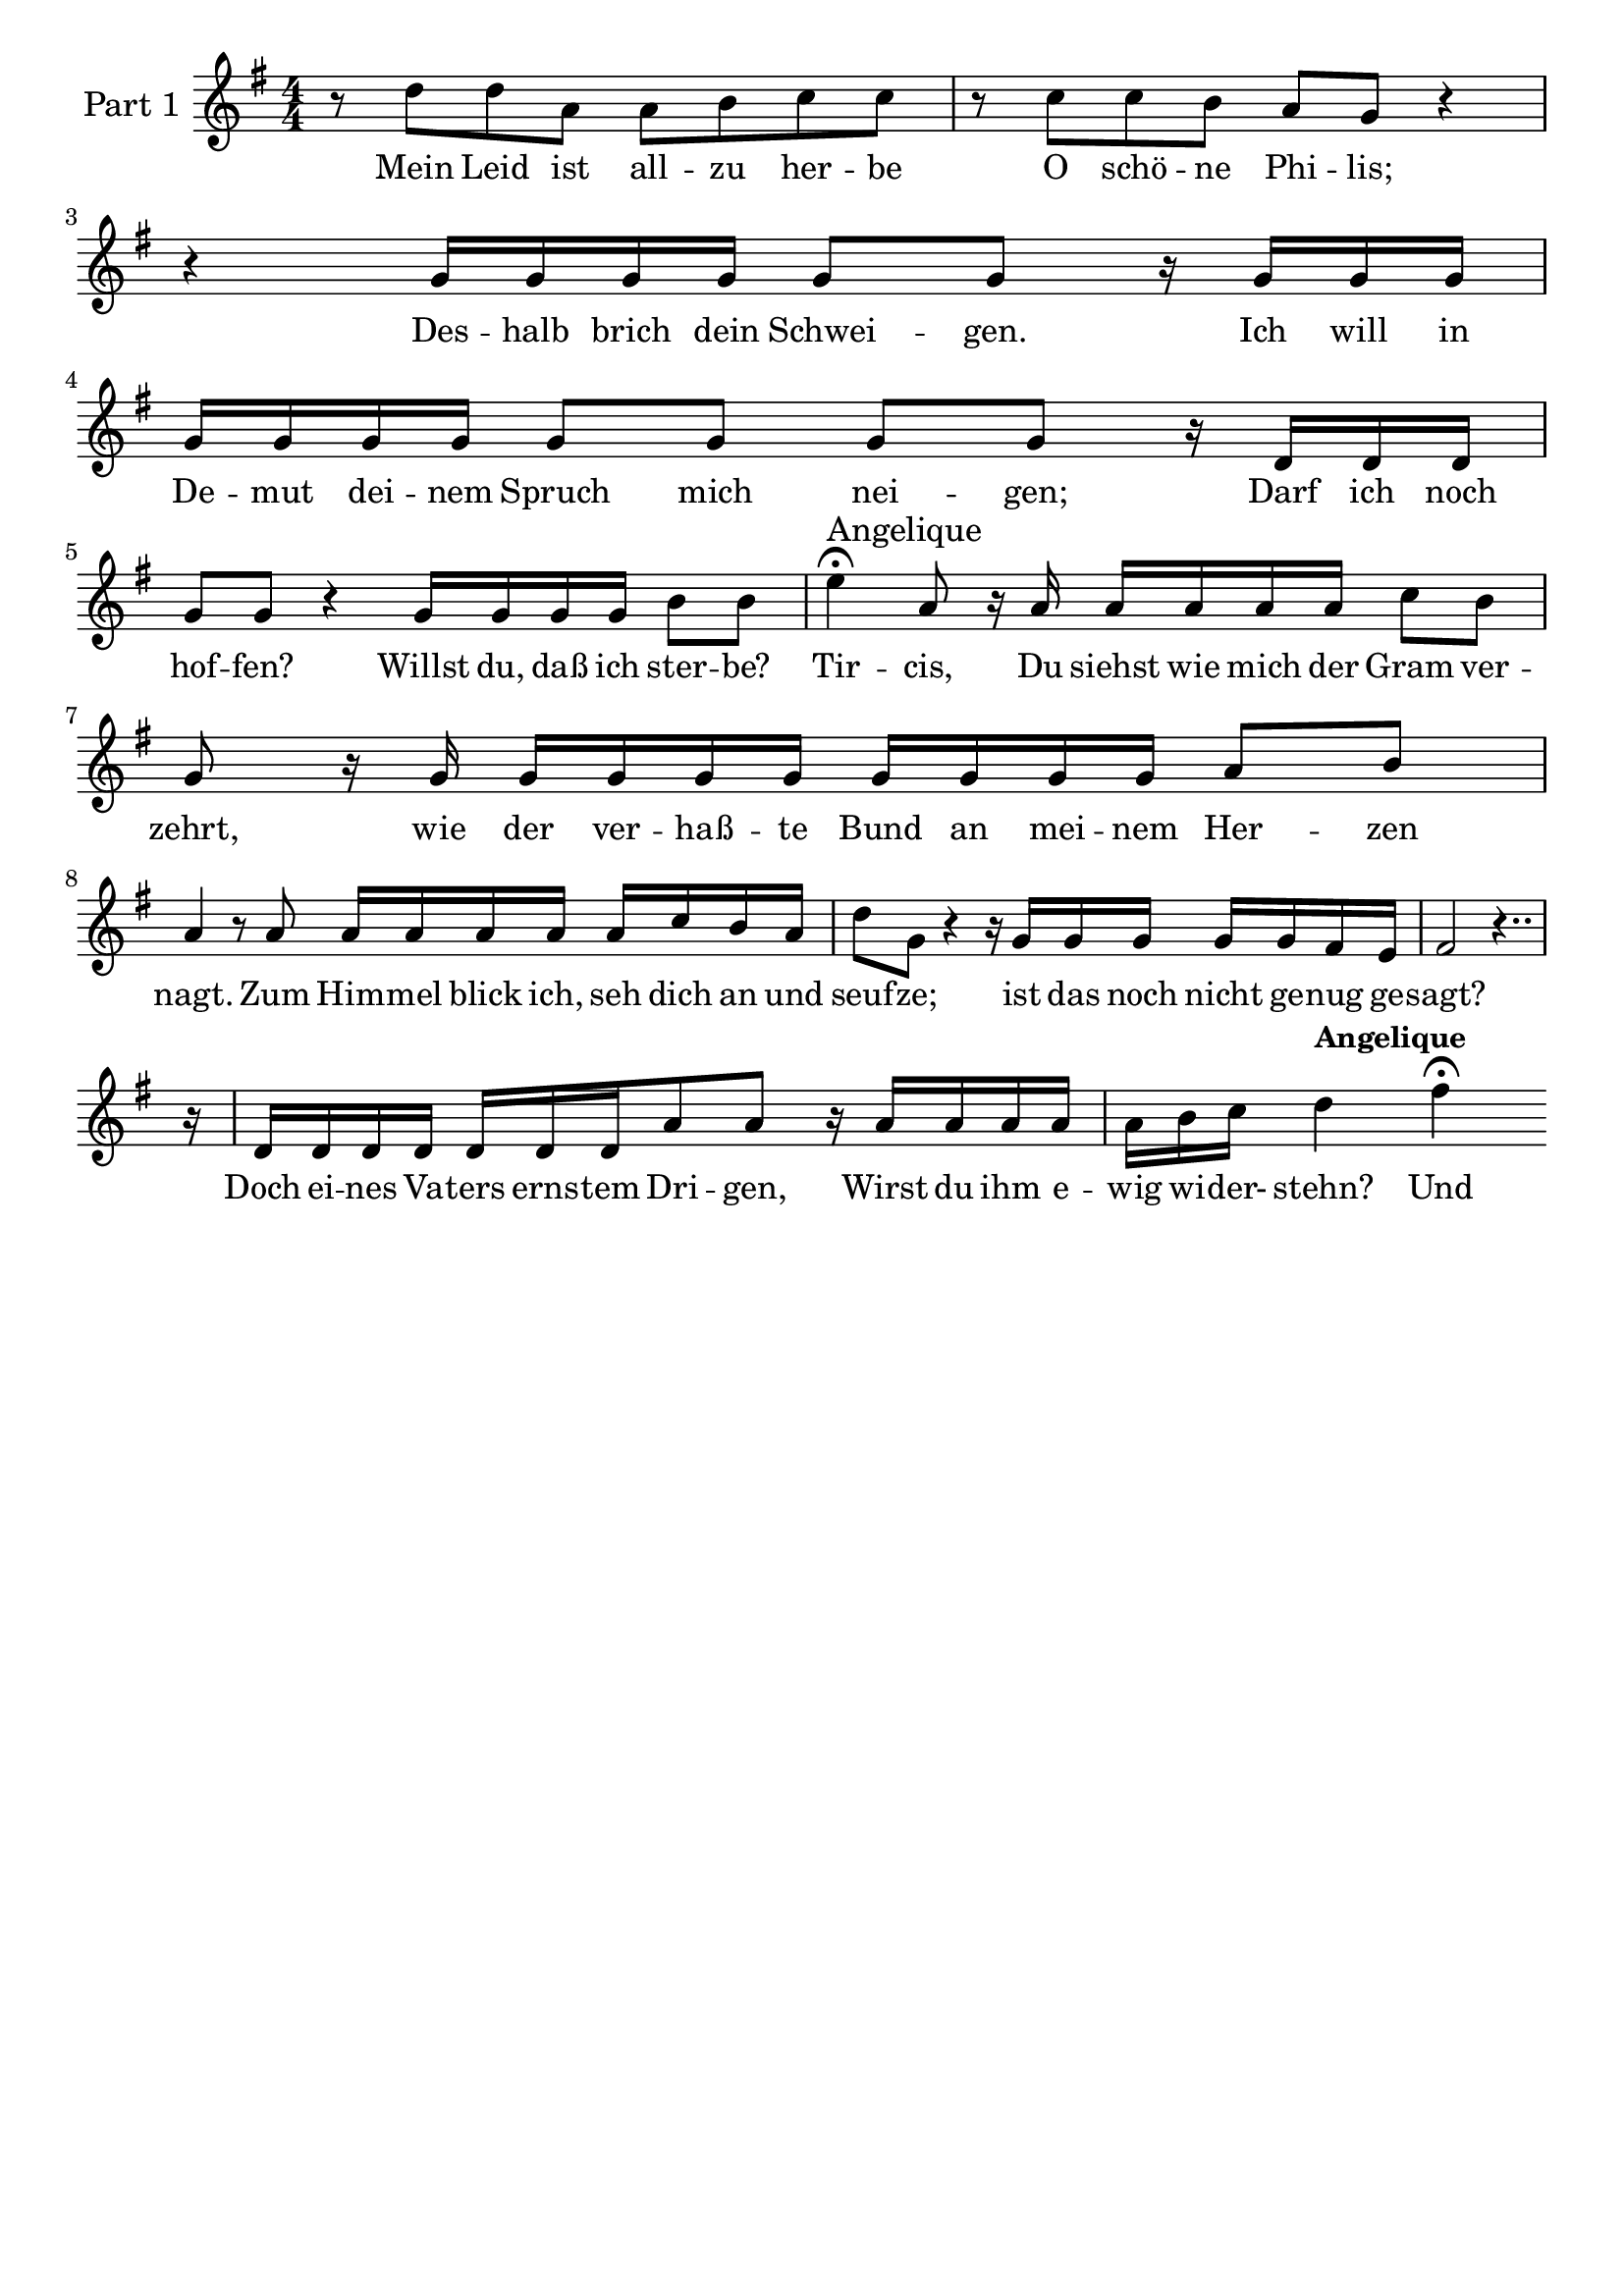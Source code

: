 \header {
tagline = ##f
}
\paper { last-bottom-spacing = #'((stretchability . 100)) }
\score {
<< %% start of parallel parts in score
\new Staff="P1 1"
<< %% start of parallel voices in staff
\set Staff.instrumentName = \markup \abs-fontsize #12.34 \center-column { \concat { "Part 1" }  } \new Voice {
\numericTimeSignature \time 4/4
s\breve 
\bar "|"
\break
s\breve 
\bar "|"
\break
s\breve 
\bar "|"
\break
s\breve.. s4.. 
\bar "|"
\break
}
\new Voice {
\mergeDifferentlyHeadedOn \mergeDifferentlyDottedOn
\set melismaBusyProperties = #'(tieMelismaBusy)
\key g \major
\clef violin
r8 
d''8 
d''8 
a'8 
a'8 
b'8 
c''8 
c''8 
r8 
c''8 
c''8 
b'8 
a'8 
g'8 
r4 
r4 
g'16 
g'16 
g'16 
g'16 
g'8 
g'8 
r16 
g'16 
g'16 
g'16 
g'16 
g'16 
g'16 
g'16 
g'8 
g'8 
g'8 
g'8 
r16 
d'16 
d'16 
d'16 
g'8 
g'8 
r4 
g'16 
g'16 
g'16 
g'16 
b'8 
b'8 
e''4 -\tweak Script.outside-staff-priority #460 \fermata -\tweak TextScript.outside-staff-priority #10000 ^\markup \abs-fontsize #12.34 \center-column { \concat { "Angelique" }  } 
a'8 
r16 
a'16 
a'16 
a'16 
a'16 
a'16 
c''8 
b'8 
g'8 
r16 
g'16 
g'16 
g'16 
g'16 
g'16 
g'16 
g'16 
g'16 
g'16 
a'8 
b'8 
a'4 
r8 
a'8 
a'16 
a'16 
a'16 
a'16 
a'16 
c''16 
b'16 
a'16 
d''8 
g'8 
r4 
r16 
g'16 
g'16 
g'16 
g'16 
g'16 
fis'16 
e'16 
fis'2 
r4.. 
r16 
d'16 
d'16 
d'16 
d'16 
d'16 
d'16 
d'16 
a'8 
a'8 
r16 
a'16 
a'16 
a'16 
a'16 
a'16 
b'16 
c''16 
d''4 -\tweak TextScript.outside-staff-priority #10000 ^\markup \roman \abs-fontsize #10.76 \bold \center-column { \concat { "Angelique" }  } 
fis''4 -\tweak Script.outside-staff-priority #460 \fermata 
}
\addlyrics { Mein Leid ist all -- zu her -- be O schö -- ne Phi -- lis; Des -- halb brich dein Schwei -- gen. Ich will in De -- mut dei -- nem Spruch mich nei -- gen; Darf ich noch hof -- fen? Willst du, daß ich ster -- be? Tir -- cis, Du siehst wie mich der Gram ver -- zehrt, wie der ver -- haß -- te Bund an mei -- nem Her -- zen nagt. Zum Him -- mel blick ich, seh dich an und seuf -- ze; ist das noch nicht ge -- nug ge -- sagt? Doch ei -- nes Va -- ters erns -- tem Dri -- gen, Wirst du ihm e -- wig wi -- der- stehn? Und }
>> %% end of staff
>> %% end of parallel parts
\layout  { }
\midi {
 \tempo 4 = 72
 }
} %% end of score
